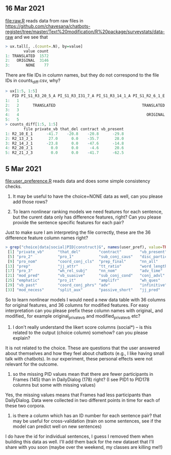 ** 16 Mar 2021

[[file:raw.R]] reads data from raw files in
https://github.com/chavesana/chatbots-register/tree/master/Text%20modification/R%20package/surveystats/data-raw
and we see that 

#+begin_src R
> ux.tall[, .(count=.N), by=value]
        value count
1: TRANSLATED  1572
2:   ORIGINAL  3146
3:       NONE    77
#+end_src

There are file IDs in column names, but they do not correspond to the
file IDs in counts_diff.csv, why?

#+begin_src R
> ux[1:5, 1:5]
   PID PI_S1_R3_20_5_A PI_S1_R3_I31_7_A PI_S1_R3_14_1_A PI_S1_R2_6_1_E
1:   1                                                                
2:   2      TRANSLATED                                      TRANSLATED
3:   3                                                                
4:   4                                                        ORIGINAL
5:   5                                                                
> counts_diff[1:5, 1:5]
        file private_vb that_del contract vb_present
1: R2_10_E_1      -41.7    -20.8    -20.8      -29.8
2: R2_13_J_1       27.0      0.0    -35.7       28.0
3: R2_14_J_1      -23.8      0.0    -47.6      -14.8
4: R2_20_J_1        0.0      0.0     -4.6       20.6
5: R2_21_J_3        0.0      0.0    -41.7      -62.5
#+end_src

** 5 Mar 2021

[[file:user_preference.R]] reads data and does some simple consistency checks.

1. It may be useful to have the choice=NONE data as well, can you
   please add those rows?

2. To learn nonlinear ranking models we need features for each
   sentence, but the curent data only has difference features, right?
   Can you please provide the sentence specific features for each
   pair?

Just to make sure I am interpreting the file correctly, these are the 36 difference feature column names right?
#+begin_src R
> grep("choice|data|social|PID|construct|G", names(user_pref), value=TRUE, invert=TRUE)
 [1] "private_vb"      "that_del"        "contract"        "vb_present"
 [5] "pro_2"           "pro_1"           "sub_conj_caus"   "disc_particle"
 [9] "pro_nom"         "coord_conj_cls"  "prep_final"      "nn_all"
[13] "prep"            "jj_attr"         "tt_ratio"        "word_length"
[17] "pro_3"           "wh_rel_subj"     "nn_nom"          "adv_time"
[21] "mod_pred"        "vb_suasive"      "sub_conj_cond"   "conj_advl"
[25] "emphatic"        "pro_it"          "amplifr"         "wh_ques"
[29] "vb_past"         "coord_conj_phrs" "adv"             "infinitive"
[33] "mod_necess"      "split_aux"       "passive_short"   "jj_pred"
#+end_src
So to learn nonlinear models I would need a new data table with 36
columns for original features, and 36 columns for modified
features. For easy interpretation can you please prefix these column
names with original_ and modified_ for example original_private_vb and
modified_private_vb etc?

3. I don't really understand the likert score columns (social*) -- is
   this related to the output (choice column) somehow? can you please
   explain?

It is not related to the choice. These are questions that the user
answered about themselves and how they feel about chatbots (e.g., I
like having small talk with chatbots). In our experiment, these
personal effects were not relevant for the outcome.

4. so the missing PID values mean that there are fewer participants in
   Frames (145) than in DailyDialog (178) right? (I see PID1 to PID178
   columns but some with missing values)

Yes, the missing values means that Frames had less participants than
DailyDialog. Data were collected in two different points in time for
each of these two corpora.

5. is there a column which has an ID number for each sentence pair?
   that may be useful for cross-validation (train on some sentences,
   see if the model can predict well on new sentences)

I do have the id for individual sentences, I guess I removed them when
building this data as well. I'll add them back for the new dataset
that I'll share with you soon (maybe over the weekend, my classes are
killing me!!)


